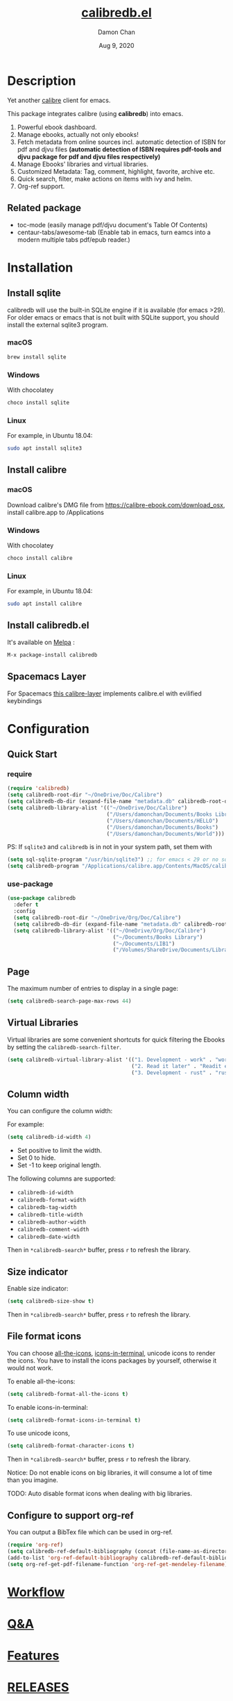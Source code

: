 #+TITLE:   [[https://github.com/chenyanming/calibredb.el][calibredb.el]]
#+AUTHOR: Damon Chan
#+DATE:    Aug 9, 2020
#+SINCE:   <replace with next tagged release version>
#+STARTUP: inlineimages nofold
#+EXPORT_FILE_NAME: index.html
#+HTML_HEAD: <link rel="stylesheet" type="text/css" href="https://fniessen.github.io/org-html-themes/src/readtheorg_theme/css/htmlize.css"/>
#+HTML_HEAD: <link rel="stylesheet" type="text/css" href="https://fniessen.github.io/org-html-themes/src/readtheorg_theme/css/readtheorg.css"/>

#+HTML_HEAD: <script src="https://ajax.googleapis.com/ajax/libs/jquery/2.1.3/jquery.min.js"></script>
#+HTML_HEAD: <script src="https://maxcdn.bootstrapcdn.com/bootstrap/3.3.4/js/bootstrap.min.js"></script>
#+HTML_HEAD: <script type="text/javascript" src="https://fniessen.github.io/org-html-themes/src/lib/js/jquery.stickytableheaders.min.js"></script>
#+HTML_HEAD: <script type="text/javascript" src="https://fniessen.github.io/org-html-themes/src/readtheorg_theme/js/readtheorg.js"></script>


[[https://melpa.org/#/calibredb][file:https://melpa.org/packages/calibredb-badge.svg]]

* Table of Contents :TOC_1:noexport:
- [[#description][Description]]
- [[#installation][Installation]]
- [[#configuration][Configuration]]
- [[#workflow][Workflow]]
- [[#qa][Q&A]]
- [[#features][Features]]
- [[#releases][RELEASES]]
- [[#contributor][Contributor]]

* Description
Yet another [[https://calibre-ebook.com/][calibre]] client for emacs.

#+attr_org: :width 600px
[[file:img/dashboard.jpg]]

This package integrates calibre (using *calibredb*) into emacs.

1. Powerful ebook dashboard.
2. Manage ebooks, actually not only ebooks!
3. Fetch metadata from online sources incl. automatic detection of ISBN for pdf
   and djvu files *(automatic detection of ISBN requires pdf-tools and djvu
   package for pdf and djvu files respectively)*
4. Manage Ebooks' libraries and virtual libraries.
5. Customized Metadata: Tag, comment, highlight, favorite, archive etc.
6. Quick search, filter, make actions on items with ivy and helm.
7. Org-ref support.

** Related package
- toc-mode (easily manage pdf/djvu document's Table Of Contents)
- centaur-tabs/awesome-tab (Enable tab in emacs, turn eamcs into a modern multiple tabs pdf/epub reader.)

* Installation

** Install sqlite 
calibredb will use the built-in SQLite engine if it is available (for emacs
>29). For older emacs or emacs that is not built with SQLite support, you should
install the external sqlite3 program.

*** macOS
#+BEGIN_SRC sh
brew install sqlite
#+END_SRC

*** Windows
With chocolatey
#+BEGIN_SRC sh
choco install sqlite
#+END_SRC

*** Linux
For example, in Ubuntu 18.04:
#+BEGIN_SRC sh
sudo apt install sqlite3
#+END_SRC

** Install calibre
*** macOS
Download calibre's DMG file from https://calibre-ebook.com/download_osx, install calibre.app to /Applications

*** Windows
With chocolatey
#+BEGIN_SRC sh
choco install calibre
#+END_SRC

*** Linux
For example, in Ubuntu 18.04:
#+BEGIN_SRC sh
sudo apt install calibre
#+END_SRC

** Install calibredb.el
It's available on [[https://melpa.org/][Melpa]] :

#+BEGIN_SRC emacs-lisp
M-x package-install calibredb
#+END_SRC

** Spacemacs Layer

For Spacemacs [[https://github.com/dalanicolai/calibre-layer][this calibre-layer]] implements calibre.el with evilified keybindings

* Configuration

** Quick Start
*** require
#+BEGIN_SRC emacs-lisp
(require 'calibredb)
(setq calibredb-root-dir "~/OneDrive/Doc/Calibre")
(setq calibredb-db-dir (expand-file-name "metadata.db" calibredb-root-dir))
(setq calibredb-library-alist '(("~/OneDrive/Doc/Calibre")
                                ("/Users/damonchan/Documents/Books Library")
                                ("/Users/damonchan/Documents/HELLO")
                                ("/Users/damonchan/Documents/Books")
                                ("/Users/damonchan/Documents/World")))
#+END_SRC

PS: If ~sqlite3~ and ~calibredb~ is in not in your system path, set them with

#+BEGIN_SRC emacs-lisp
(setq sql-sqlite-program "/usr/bin/sqlite3") ;; for emacs < 29 or no sqlite built-in emacs 
(setq calibredb-program "/Applications/calibre.app/Contents/MacOS/calibredb")
#+END_SRC

*** use-package

#+BEGIN_SRC emacs-lisp
(use-package calibredb
  :defer t
  :config
  (setq calibredb-root-dir "~/OneDrive/Org/Doc/Calibre")
  (setq calibredb-db-dir (expand-file-name "metadata.db" calibredb-root-dir))
  (setq calibredb-library-alist '(("~/OneDrive/Org/Doc/Calibre")
                                  ("~/Documents/Books Library")
                                  ("~/Documents/LIB1")
                                  ("/Volumes/ShareDrive/Documents/Library/"))))
#+END_SRC

** Page
The maximum number of entries to display in a single page:
#+begin_src emacs-lisp
(setq calibredb-search-page-max-rows 44)
#+end_src

** Virtual Libraries
Virtual libraries are some convenient shortcuts for quick filtering the Ebooks
by setting the ~calibredb-search-filter~.

#+BEGIN_SRC emacs-lisp
(setq calibredb-virtual-library-alist '(("1. Development - work" . "work pdf")
                                        ("2. Read it later" . "Readit epub")
                                        ("3. Development - rust" . "rust")))
#+END_SRC

** Column width
You can configure the column width:

For example:
#+BEGIN_SRC emacs-lisp
(setq calibredb-id-width 4)
#+END_SRC

- Set positive to limit the width.
- Set 0 to hide.
- Set -1 to keep original length.

The following columns are supported:
- =calibredb-id-width=
- =calibredb-format-width=
- =calibredb-tag-width=
- =calibredb-title-width=
- =calibredb-author-width=
- =calibredb-comment-width=
- =calibredb-date-width=

Then in =*calibredb-search*= buffer, press =r= to refresh the library.

** Size indicator
Enable size indicator:
#+BEGIN_SRC emacs-lisp
(setq calibredb-size-show t)
#+END_SRC

Then in =*calibredb-search*= buffer, press =r= to refresh the library.

** File format icons
You can choose [[https://github.com/domtronn/all-the-icons.el][all-the-icons]], [[https://github.com/seagle0128/icons-in-terminal.el][icons-in-terminal]], unicode icons to render the icons. You have
to install the icons packages by yourself, otherwise it would not work.

To enable all-the-icons:
#+BEGIN_SRC emacs-lisp
(setq calibredb-format-all-the-icons t)
#+END_SRC

To enable icons-in-terminal:
#+BEGIN_SRC emacs-lisp
(setq calibredb-format-icons-in-terminal t)
#+END_SRC

To use unicode icons, 
#+BEGIN_SRC emacs-lisp
(setq calibredb-format-character-icons t)
#+END_SRC

Then in =*calibredb-search*= buffer, press =r= to refresh the library.

Notice: Do not enable icons on big libraries, it will consume a lot of time than
you imagine.

TODO: Auto disable format icons when dealing with big libraries.

** Configure to support org-ref
You can output a BibTex file which can be used in org-ref.
#+BEGIN_SRC emacs-lisp
(require 'org-ref)
(setq calibredb-ref-default-bibliography (concat (file-name-as-directory calibredb-root-dir) "catalog.bib"))
(add-to-list 'org-ref-default-bibliography calibredb-ref-default-bibliography)
(setq org-ref-get-pdf-filename-function 'org-ref-get-mendeley-filename)
#+END_SRC
* [[file:WORKFLOW.org][Workflow]]
* [[file:Q&A.org][Q&A]]
* [[file:FEATURES.org][Features]]
* [[file:RELEASES.org][RELEASES]]

* Contributor
#+html: <a href = "https://github.com/chenyanming/calibredb.el/graphs/contributors"> <img src = "https://contrib.rocks/image?repo=chenyanming/calibredb.el"> </a>
